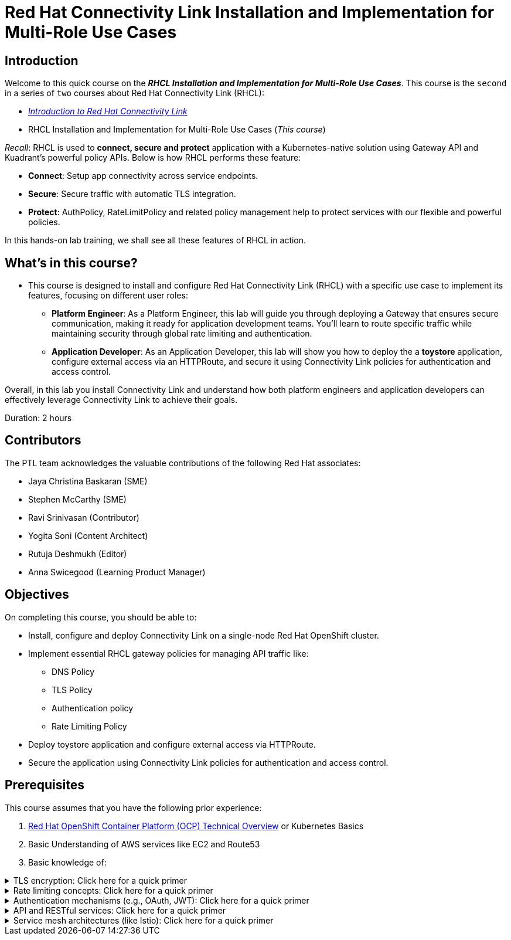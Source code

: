= Red Hat Connectivity Link Installation and Implementation for Multi-Role Use Cases
:navtitle: Home

== Introduction

Welcome to this quick course on the _**RHCL Installation and Implementation for Multi-Role Use Cases**_.
This course is the `second` in a series of `two` courses about Red Hat Connectivity Link (RHCL):

* https://training-lms.redhat.com/sso/saml/auth/rhlpint?RelayState=deeplinkoffering%3D68468496[_Introduction to Red Hat Connectivity Link_, window=browser]
* RHCL Installation and Implementation for Multi-Role Use Cases (_This course_)

_Recall_: RHCL is used to **connect, secure and protect** application with a Kubernetes-native solution using Gateway API and Kuadrant’s powerful policy APIs.
Below is how RHCL performs these feature:

* **Connect**: Setup app connectivity across service endpoints.
* **Secure**: Secure traffic with automatic TLS integration.
* **Protect**: AuthPolicy, RateLimitPolicy and related policy management help to protect services with our flexible and powerful policies.

In this hands-on lab training, we shall see all these features of RHCL in action.

== What's in this course?

* This course is designed to install and configure Red Hat Connectivity Link (RHCL) with a specific use case to implement its features, focusing on different user roles:

** **Platform Engineer**: As a Platform Engineer, this lab will guide you through deploying a Gateway that ensures secure communication, making it ready for application development teams. You'll learn to route specific traffic while maintaining security through global rate limiting and authentication.

** **Application Developer**: As an Application Developer, this lab will show you how to deploy the a **toystore** application, configure external access via an HTTPRoute, and secure it using Connectivity Link policies for authentication and access control.

Overall, in this lab you install Connectivity Link and understand how both platform engineers and application developers can effectively leverage Connectivity Link to achieve their goals.

Duration: 2 hours

== Contributors

The PTL team acknowledges the valuable contributions of the following Red Hat associates:

* Jaya Christina Baskaran (SME)
* Stephen McCarthy (SME)
* Ravi Srinivasan (Contributor)
* Yogita Soni (Content Architect)
* Rutuja Deshmukh (Editor)
* Anna Swicegood (Learning Product Manager)

== Objectives

On completing this course, you should be able to:

* Install, configure and deploy Connectivity Link on a single-node Red Hat OpenShift cluster.
* Implement essential RHCL gateway policies for managing API traffic like:
** DNS Policy
** TLS Policy
** Authentication policy
** Rate Limiting Policy
* Deploy toystore application and configure external access via HTTPRoute.
* Secure the application using Connectivity Link policies for authentication and access control.

== Prerequisites

This course assumes that you have the following prior experience:

1. https://training-lms.redhat.com/lmt/clmscoursedetails.prmain?in_sessionId=5034892A2J492834&in_selfContained=N&in_offeringId=57857955&in_tab_group=&in_from_module=CLMSBROWSEV2.PRMAIN[Red Hat OpenShift Container Platform (OCP) Technical Overview] or Kubernetes Basics
2. Basic Understanding of AWS services like EC2 and Route53
3. Basic knowledge of:

.TLS encryption: Click here for a quick primer
[%collapsible]
====
* TLS (Transport Layer Security) is a cryptographic protocol that ensures secure communication over a network.
====

.Rate limiting concepts: Click here for a quick primer
[%collapsible]
====
* Rate limiting controls how many requests a client can make to a server within a specific time frame.
* It is essential for protecting APIs, servers resources from being overwhelmed by excessive traffic, whether intentional (DDoS attacks) or unintentional (high demand).
====

.Authentication mechanisms (e.g., OAuth, JWT): Click here for a quick primer
[%collapsible]
====
* Authentication mechanisms validate the identity of a user or system attempting to access a resource.
* Example:
** OAuth (Open Authorization): OAuth is a standard for secure delegated access, allowing third-party applications to access resources on behalf of a user without exposing credentials.
====

.API and RESTful services: Click here for a quick primer
[%collapsible]
====
* API:
** An API is a set of rules and protocols that allow different software applications to communicate with each other.
** APIs enable developers to use predefined functions to interact with a service or application without needing to understand its internal workings.

* RESTful services:
** REST (Representational State Transfer) is an architectural style for designing networked applications.
** A RESTful service adheres to REST principles to provide scalability, simplicity, and statelessness.
====

.Service mesh architectures (like Istio): Click here for a quick primer
[%collapsible]
====
* A service mesh is a dedicated infrastructure layer for managing service-to-service communication in microservices architectures.
* It abstracts the network and provides advanced features like load balancing, traffic control, security, and observability.
====

